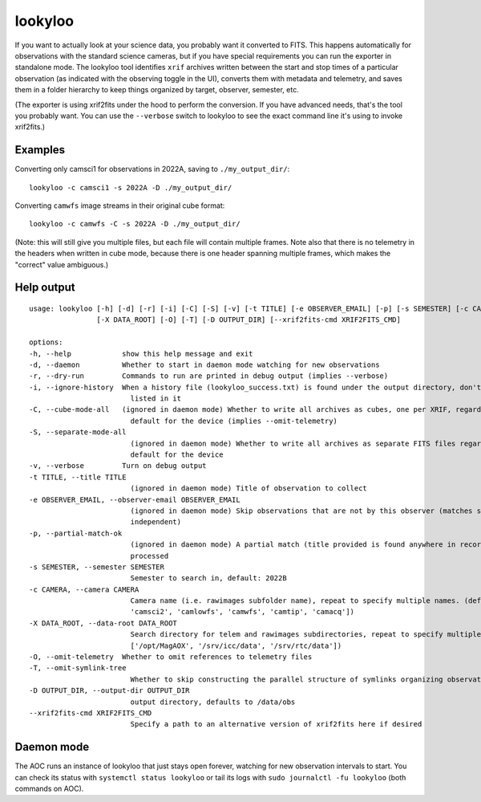 lookyloo
========

If you want to actually look at your science data, you probably want it converted to FITS. This happens automatically for observations with the standard science cameras, but if you have special requirements you can run the exporter in standalone mode. The lookyloo tool identifies ``xrif`` archives written between the start and stop times of a particular observation (as indicated with the observing toggle in the UI), converts them with metadata and telemetry, and saves them in a folder hierarchy to keep things organized by target, observer, semester, etc.

(The exporter is using xrif2fits under the hood to perform the conversion. If you have advanced needs, that's the tool you probably want. You can use the ``--verbose`` switch to lookyloo to see the exact command line it's using to invoke xrif2fits.)

Examples
--------

Converting only camsci1 for observations in 2022A, saving to ``./my_output_dir/``::

    lookyloo -c camsci1 -s 2022A -D ./my_output_dir/

Converting ``camwfs`` image streams in their original cube format::

    lookyloo -c camwfs -C -s 2022A -D ./my_output_dir/

(Note: this will still give you multiple files, but each file will contain multiple frames. Note also that there is no telemetry in the headers when written in cube mode, because there is one header spanning multiple frames, which makes the "correct" value ambiguous.)

Help output
-----------

::

    usage: lookyloo [-h] [-d] [-r] [-i] [-C] [-S] [-v] [-t TITLE] [-e OBSERVER_EMAIL] [-p] [-s SEMESTER] [-c CAMERA]
                    [-X DATA_ROOT] [-O] [-T] [-D OUTPUT_DIR] [--xrif2fits-cmd XRIF2FITS_CMD]

    options:
    -h, --help            show this help message and exit
    -d, --daemon          Whether to start in daemon mode watching for new observations
    -r, --dry-run         Commands to run are printed in debug output (implies --verbose)
    -i, --ignore-history  When a history file (lookyloo_success.txt) is found under the output directory, don't skip files
                            listed in it
    -C, --cube-mode-all   (ignored in daemon mode) Whether to write all archives as cubes, one per XRIF, regardless of the
                            default for the device (implies --omit-telemetry)
    -S, --separate-mode-all
                            (ignored in daemon mode) Whether to write all archives as separate FITS files regardless of the
                            default for the device
    -v, --verbose         Turn on debug output
    -t TITLE, --title TITLE
                            (ignored in daemon mode) Title of observation to collect
    -e OBSERVER_EMAIL, --observer-email OBSERVER_EMAIL
                            (ignored in daemon mode) Skip observations that are not by this observer (matches substrings, case-
                            independent)
    -p, --partial-match-ok
                            (ignored in daemon mode) A partial match (title provided is found anywhere in recorded title) is
                            processed
    -s SEMESTER, --semester SEMESTER
                            Semester to search in, default: 2022B
    -c CAMERA, --camera CAMERA
                            Camera name (i.e. rawimages subfolder name), repeat to specify multiple names. (default: ['camsci1',
                            'camsci2', 'camlowfs', 'camwfs', 'camtip', 'camacq'])
    -X DATA_ROOT, --data-root DATA_ROOT
                            Search directory for telem and rawimages subdirectories, repeat to specify multiple roots. (default:
                            ['/opt/MagAOX', '/srv/icc/data', '/srv/rtc/data'])
    -O, --omit-telemetry  Whether to omit references to telemetry files
    -T, --omit-symlink-tree
                            Whether to skip constructing the parallel structure of symlinks organizing observations by observer
    -D OUTPUT_DIR, --output-dir OUTPUT_DIR
                            output directory, defaults to /data/obs
    --xrif2fits-cmd XRIF2FITS_CMD
                            Specify a path to an alternative version of xrif2fits here if desired

Daemon mode
-----------

The AOC runs an instance of lookyloo that just stays open forever, watching for new observation intervals to start. You can check its status with ``systemctl status lookyloo`` or tail its logs with ``sudo journalctl -fu lookyloo`` (both commands on AOC).